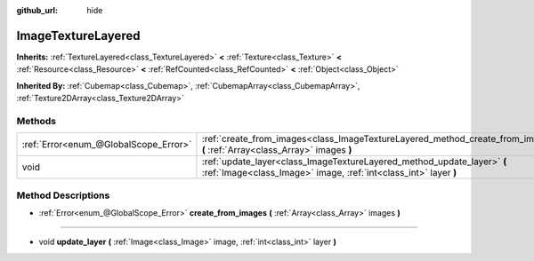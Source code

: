 :github_url: hide

.. DO NOT EDIT THIS FILE!!!
.. Generated automatically from Godot engine sources.
.. Generator: https://github.com/godotengine/godot/tree/master/doc/tools/make_rst.py.
.. XML source: https://github.com/godotengine/godot/tree/master/doc/classes/ImageTextureLayered.xml.

.. _class_ImageTextureLayered:

ImageTextureLayered
===================

**Inherits:** :ref:`TextureLayered<class_TextureLayered>` **<** :ref:`Texture<class_Texture>` **<** :ref:`Resource<class_Resource>` **<** :ref:`RefCounted<class_RefCounted>` **<** :ref:`Object<class_Object>`

**Inherited By:** :ref:`Cubemap<class_Cubemap>`, :ref:`CubemapArray<class_CubemapArray>`, :ref:`Texture2DArray<class_Texture2DArray>`



Methods
-------

+---------------------------------------+---------------------------------------------------------------------------------------------------------------------------------------------+
| :ref:`Error<enum_@GlobalScope_Error>` | :ref:`create_from_images<class_ImageTextureLayered_method_create_from_images>` **(** :ref:`Array<class_Array>` images **)**                 |
+---------------------------------------+---------------------------------------------------------------------------------------------------------------------------------------------+
| void                                  | :ref:`update_layer<class_ImageTextureLayered_method_update_layer>` **(** :ref:`Image<class_Image>` image, :ref:`int<class_int>` layer **)** |
+---------------------------------------+---------------------------------------------------------------------------------------------------------------------------------------------+

Method Descriptions
-------------------

.. _class_ImageTextureLayered_method_create_from_images:

- :ref:`Error<enum_@GlobalScope_Error>` **create_from_images** **(** :ref:`Array<class_Array>` images **)**

----

.. _class_ImageTextureLayered_method_update_layer:

- void **update_layer** **(** :ref:`Image<class_Image>` image, :ref:`int<class_int>` layer **)**

.. |virtual| replace:: :abbr:`virtual (This method should typically be overridden by the user to have any effect.)`
.. |const| replace:: :abbr:`const (This method has no side effects. It doesn't modify any of the instance's member variables.)`
.. |vararg| replace:: :abbr:`vararg (This method accepts any number of arguments after the ones described here.)`
.. |constructor| replace:: :abbr:`constructor (This method is used to construct a type.)`
.. |static| replace:: :abbr:`static (This method doesn't need an instance to be called, so it can be called directly using the class name.)`
.. |operator| replace:: :abbr:`operator (This method describes a valid operator to use with this type as left-hand operand.)`
